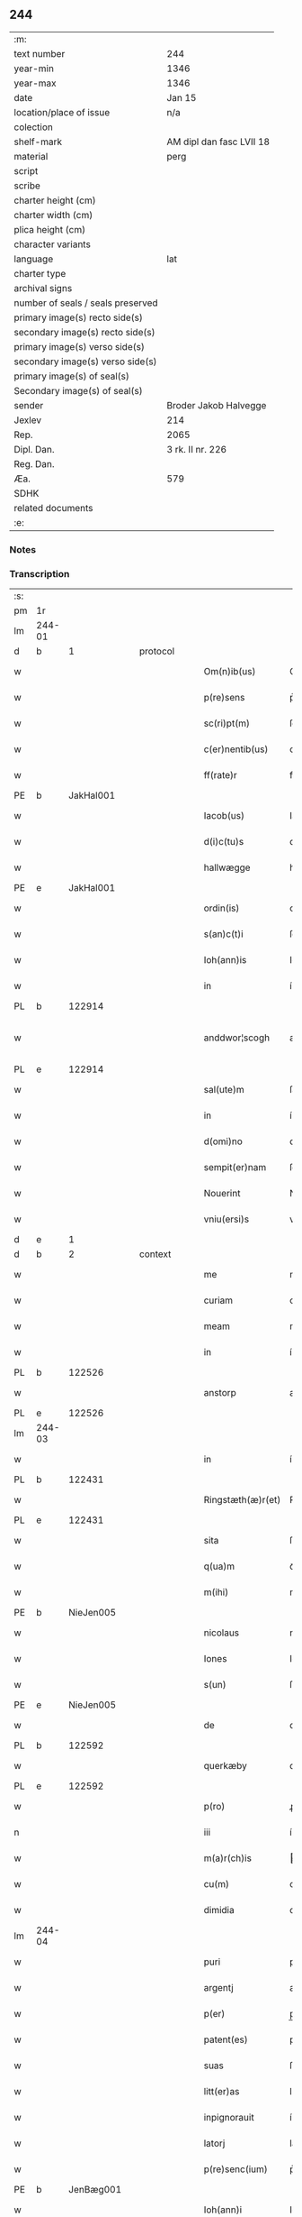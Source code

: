 ** 244

| :m:                               |                          |
| text number                       | 244                      |
| year-min                          | 1346                     |
| year-max                          | 1346                     |
| date                              | Jan 15                   |
| location/place of issue           | n/a                      |
| colection                         |                          |
| shelf-mark                        | AM dipl dan fasc LVII 18 |
| material                          | perg                     |
| script                            |                          |
| scribe                            |                          |
| charter height (cm)               |                          |
| charter width (cm)                |                          |
| plica height (cm)                 |                          |
| character variants                |                          |
| language                          | lat                      |
| charter type                      |                          |
| archival signs                    |                          |
| number of seals / seals preserved |                          |
| primary image(s) recto side(s)    |                          |
| secondary image(s) recto side(s)  |                          |
| primary image(s) verso side(s)    |                          |
| secondary image(s) verso side(s)  |                          |
| primary image(s) of seal(s)       |                          |
| Secondary image(s) of seal(s)     |                          |
| sender                            | Broder Jakob Halvegge    |
| Jexlev                            | 214                      |
| Rep.                              | 2065                     |
| Dipl. Dan.                        | 3 rk. II nr. 226         |
| Reg. Dan.                         |                          |
| Æa.                               | 579                      |
| SDHK                              |                          |
| related documents                 |                          |
| :e:                               |                          |

*** Notes


*** Transcription
| :s: |        |   |   |   |   |                   |               |   |   |   |   |     |   |   |   |               |
| pm  | 1r     |   |   |   |   |                   |               |   |   |   |   |     |   |   |   |               |
| lm  | 244-01 |   |   |   |   |                   |               |   |   |   |   |     |   |   |   |               |
| d  | b      | 1  |   | protocol  |   |                   |               |   |   |   |   |     |   |   |   |               |
| w   |        |   |   |   |   | Om(n)ib(us)       | Om̅ıbꝫ         |   |   |   |   | lat |   |   |   |        244-01 |
| w   |        |   |   |   |   | p(re)sens         | p͛ſen         |   |   |   |   | lat |   |   |   |        244-01 |
| w   |        |   |   |   |   | sc(ri)pt(m)       | ſcptͫ         |   |   |   |   | lat |   |   |   |        244-01 |
| w   |        |   |   |   |   | c(er)nentib(us)   | cnentıbꝫ     |   |   |   |   | lat |   |   |   |        244-01 |
| w   |        |   |   |   |   | ff(rate)r         | ff           |   |   |   |   | lat |   |   |   |        244-01 |
| PE  | b      | JakHal001  |   |   |   |                   |               |   |   |   |   |     |   |   |   |               |
| w   |        |   |   |   |   | Iacob(us)         | Iacobꝫ        |   |   |   |   | lat |   |   |   |        244-01 |
| w   |        |   |   |   |   | d(i)c(tu)s        | dc̅           |   |   |   |   | lat |   |   |   |        244-01 |
| w   |        |   |   |   |   | hallwægge         | hallwægge     |   |   |   |   | lat |   |   |   |        244-01 |
| PE  | e      | JakHal001  |   |   |   |                   |               |   |   |   |   |     |   |   |   |               |
| w   |        |   |   |   |   | ordin(is)         | oꝛdın͛         |   |   |   |   | lat |   |   |   |        244-01 |
| w   |        |   |   |   |   | s(an)c(t)i        | ſc̅ı           |   |   |   |   | lat |   |   |   |        244-01 |
| w   |        |   |   |   |   | Ioh(ann)is        | Ioh̅ı         |   |   |   |   | lat |   |   |   |        244-01 |
| w   |        |   |   |   |   | in                | ín            |   |   |   |   | lat |   |   |   |        244-01 |
| PL  | b      |   122914|   |   |   |                   |               |   |   |   |   |     |   |   |   |               |
| w   |        |   |   |   |   | anddwor¦scogh     | anddwoꝛ¦ſcogh |   |   |   |   | lat |   |   |   | 244-01—244-02 |
| PL  | e      |   122914|   |   |   |                   |               |   |   |   |   |     |   |   |   |               |
| w   |        |   |   |   |   | sal(ute)m         | ſal̅          |   |   |   |   | lat |   |   |   |        244-02 |
| w   |        |   |   |   |   | in                | ín            |   |   |   |   | lat |   |   |   |        244-02 |
| w   |        |   |   |   |   | d(omi)no          | dn̅o           |   |   |   |   | lat |   |   |   |        244-02 |
| w   |        |   |   |   |   | sempit(er)nam     | ſempıt͛na     |   |   |   |   | lat |   |   |   |        244-02 |
| w   |        |   |   |   |   | Nouerint          | Nouerínt      |   |   |   |   | lat |   |   |   |        244-02 |
| w   |        |   |   |   |   | vniu(ersi)s       | vníu͛ſ         |   |   |   |   | lat |   |   |   |        244-02 |
| d  | e      | 1  |   |   |   |                   |               |   |   |   |   |     |   |   |   |               |
| d  | b      | 2  |   | context  |   |                   |               |   |   |   |   |     |   |   |   |               |
| w   |        |   |   |   |   | me                | me            |   |   |   |   | lat |   |   |   |        244-02 |
| w   |        |   |   |   |   | curiam            | curía        |   |   |   |   | lat |   |   |   |        244-02 |
| w   |        |   |   |   |   | meam              | mea          |   |   |   |   | lat |   |   |   |        244-02 |
| w   |        |   |   |   |   | in                | ín            |   |   |   |   | lat |   |   |   |        244-02 |
| PL  | b      |   122526|   |   |   |                   |               |   |   |   |   |     |   |   |   |               |
| w   |        |   |   |   |   | anstorp           | anﬅoꝛp        |   |   |   |   | lat |   |   |   |        244-02 |
| PL  | e      |   122526|   |   |   |                   |               |   |   |   |   |     |   |   |   |               |
| lm  | 244-03 |   |   |   |   |                   |               |   |   |   |   |     |   |   |   |               |
| w   |        |   |   |   |   | in                | ín            |   |   |   |   | lat |   |   |   |        244-03 |
| PL  | b      |   122431|   |   |   |                   |               |   |   |   |   |     |   |   |   |               |
| w   |        |   |   |   |   | Ringstæth(æ)r(et) | Ríngﬅæthꝝ     |   |   |   |   | lat |   |   |   |        244-03 |
| PL  | e      |   122431|   |   |   |                   |               |   |   |   |   |     |   |   |   |               |
| w   |        |   |   |   |   | sita              | ſíta          |   |   |   |   | lat |   |   |   |        244-03 |
| w   |        |   |   |   |   | q(ua)m            | qᷓm            |   |   |   |   | lat |   |   |   |        244-03 |
| w   |        |   |   |   |   | m(ihi)            | m            |   |   |   |   | lat |   |   |   |        244-03 |
| PE  | b      | NieJen005  |   |   |   |                   |               |   |   |   |   |     |   |   |   |               |
| w   |        |   |   |   |   | nicolaus          | nícolau      |   |   |   |   | lat |   |   |   |        244-03 |
| w   |        |   |   |   |   | Iones             | Ioneſ         |   |   |   |   | lat |   |   |   |        244-03 |
| w   |        |   |   |   |   | s(un)             | ſꝫ            |   |   |   |   | lat |   |   |   |        244-03 |
| PE  | e      | NieJen005  |   |   |   |                   |               |   |   |   |   |     |   |   |   |               |
| w   |        |   |   |   |   | de                | de            |   |   |   |   | lat |   |   |   |        244-03 |
| PL  | b      |   122592|   |   |   |                   |               |   |   |   |   |     |   |   |   |               |
| w   |        |   |   |   |   | querkæby          | queɼkæby      |   |   |   |   | lat |   |   |   |        244-03 |
| PL  | e      |   122592|   |   |   |                   |               |   |   |   |   |     |   |   |   |               |
| w   |        |   |   |   |   | p(ro)             | ꝓ             |   |   |   |   | lat |   |   |   |        244-03 |
| n   |        |   |   |   |   | iii               | ííí           |   |   |   |   | lat |   |   |   |        244-03 |
| w   |        |   |   |   |   | m(a)r(ch)is       | r̅ı          |   |   |   |   | lat |   |   |   |        244-03 |
| w   |        |   |   |   |   | cu(m)             | cu̅            |   |   |   |   | lat |   |   |   |        244-03 |
| w   |        |   |   |   |   | dimidia           | dímídıa       |   |   |   |   | lat |   |   |   |        244-03 |
| lm  | 244-04 |   |   |   |   |                   |               |   |   |   |   |     |   |   |   |               |
| w   |        |   |   |   |   | puri              | purí          |   |   |   |   | lat |   |   |   |        244-04 |
| w   |        |   |   |   |   | argentj           | argent       |   |   |   |   | lat |   |   |   |        244-04 |
| w   |        |   |   |   |   | p(er)             | p̲             |   |   |   |   | lat |   |   |   |        244-04 |
| w   |        |   |   |   |   | patent(es)        | patent͛        |   |   |   |   | lat |   |   |   |        244-04 |
| w   |        |   |   |   |   | suas              | ſua          |   |   |   |   | lat |   |   |   |        244-04 |
| w   |        |   |   |   |   | litt(er)as        | lıtt͛a        |   |   |   |   | lat |   |   |   |        244-04 |
| w   |        |   |   |   |   | inpignorauit      | ínpıgnoꝛauít  |   |   |   |   | lat |   |   |   |        244-04 |
| w   |        |   |   |   |   | latorj            | latoꝛ        |   |   |   |   | lat |   |   |   |        244-04 |
| w   |        |   |   |   |   | p(re)senc(ium)    | p͛ſenc͛         |   |   |   |   | lat |   |   |   |        244-04 |
| PE  | b      | JenBæg001  |   |   |   |                   |               |   |   |   |   |     |   |   |   |               |
| w   |        |   |   |   |   | Ioh(ann)i         | Ioh̅ı          |   |   |   |   | lat |   |   |   |        244-04 |
| w   |        |   |   |   |   | d(i)c(t)o         | dc̅o           |   |   |   |   | lat |   |   |   |        244-04 |
| lm  | 244-05 |   |   |   |   |                   |               |   |   |   |   |     |   |   |   |               |
| w   |        |   |   |   |   | bæchæræ           | bæchæræ       |   |   |   |   | lat |   |   |   |        244-05 |
| PE  | e      | JenBæg001  |   |   |   |                   |               |   |   |   |   |     |   |   |   |               |
| w   |        |   |   |   |   | discreto          | dıſcreto      |   |   |   |   | lat |   |   |   |        244-05 |
| w   |        |   |   |   |   | viro              | víro          |   |   |   |   | lat |   |   |   |        244-05 |
| w   |        |   |   |   |   | eande(m)          | eande̅         |   |   |   |   | lat |   |   |   |        244-05 |
| p   |        |   |   |   |   | /                 | /             |   |   |   |   | lat |   |   |   |        244-05 |
| w   |        |   |   |   |   | cum               | cu           |   |   |   |   | lat |   |   |   |        244-05 |
| w   |        |   |   |   |   | om(n)ib(us)       | om̅ıbꝫ         |   |   |   |   | lat |   |   |   |        244-05 |
| w   |        |   |   |   |   | suis              | ſuí          |   |   |   |   | lat |   |   |   |        244-05 |
| w   |        |   |   |   |   | atiacenciis       | atıacencíí   |   |   |   |   | lat |   |   |   |        244-05 |
| w   |        |   |   |   |   | !siluic¡          | !ſıluıc¡      |   |   |   |   | lat |   |   |   |        244-05 |
| w   |        |   |   |   |   | agris             | agrí         |   |   |   |   | lat |   |   |   |        244-05 |
| w   |        |   |   |   |   | et                | et            |   |   |   |   | lat |   |   |   |        244-05 |
| w   |        |   |   |   |   | p(ra)¦tis         | pᷓ¦tí         |   |   |   |   | lat |   |   |   | 244-05—244-06 |
| w   |        |   |   |   |   | assignasse        | aſſıgnaſſe    |   |   |   |   | lat |   |   |   |        244-06 |
| w   |        |   |   |   |   | ac                | ac            |   |   |   |   | lat |   |   |   |        244-06 |
| w   |        |   |   |   |   | lib(er)e          | lıb͛e          |   |   |   |   | lat |   |   |   |        244-06 |
| w   |        |   |   |   |   | !dimisse¡         | !dímíſſe¡     |   |   |   |   | lat |   |   |   |        244-06 |
| w   |        |   |   |   |   | donec             | donec         |   |   |   |   | lat |   |   |   |        244-06 |
| w   |        |   |   |   |   | ab                | ab            |   |   |   |   | lat |   |   |   |        244-06 |
| w   |        |   |   |   |   | eode(m)           | eode̅          |   |   |   |   | lat |   |   |   |        244-06 |
| w   |        |   |   |   |   | legittime         | legııme      |   |   |   |   | lat |   |   |   |        244-06 |
| w   |        |   |   |   |   | redimat(ur)       | ɼedímat᷑       |   |   |   |   | lat |   |   |   |        244-06 |
| p   |        |   |   |   |   | /                 | /             |   |   |   |   | lat |   |   |   |        244-06 |
| w   |        |   |   |   |   | ne                | ne            |   |   |   |   | lat |   |   |   |        244-06 |
| w   |        |   |   |   |   | ab                | ab            |   |   |   |   | lat |   |   |   |        244-06 |
| w   |        |   |   |   |   | ali¦quib(us)      | ali¦quıbꝫ     |   |   |   |   | lat |   |   |   | 244-06—244-07 |
| w   |        |   |   |   |   | inposterum        | ínpoﬅeru     |   |   |   |   | lat |   |   |   |        244-07 |
| w   |        |   |   |   |   | valeat            | valeat        |   |   |   |   | lat |   |   |   |        244-07 |
| w   |        |   |   |   |   | !suborriri¡       | !ſuboꝛꝛírí¡   |   |   |   |   | lat |   |   |   |        244-07 |
| w   |        |   |   |   |   | mat(er)ia         | mat͛ıa         |   |   |   |   | lat |   |   |   |        244-07 |
| w   |        |   |   |   |   | questionis        | queﬅıoníſ     |   |   |   |   | lat |   |   |   |        244-07 |
| w   |        |   |   |   |   | s(ibi)            |             |   |   |   |   | lat |   |   |   |        244-07 |
| w   |        |   |   |   |   | p(re)sent(ium)    | p͛ſent͛         |   |   |   |   | lat |   |   |   |        244-07 |
| w   |        |   |   |   |   | litt(er)is        | lítt͛ı        |   |   |   |   | lat |   |   |   |        244-07 |
| w   |        |   |   |   |   | !siggillum¡       | !ſıggıllu¡   |   |   |   |   | lat |   |   |   |        244-07 |
| w   |        |   |   |   |   | me¦um             | me¦u         |   |   |   |   | lat |   |   |   | 244-07—244-08 |
| w   |        |   |   |   |   | duxi              | duxí          |   |   |   |   | lat |   |   |   |        244-08 |
| w   |        |   |   |   |   | apponendum        | aonendu     |   |   |   |   | lat |   |   |   |        244-08 |
| d  | e      | 2  |   |   |   |                   |               |   |   |   |   |     |   |   |   |               |
| d  | b      | 3  |   | eschatocol  |   |                   |               |   |   |   |   |     |   |   |   |               |
| w   |        |   |   |   |   | Datum             | Datu         |   |   |   |   | lat |   |   |   |        244-08 |
| w   |        |   |   |   |   | anno              | anno          |   |   |   |   | lat |   |   |   |        244-08 |
| w   |        |   |   |   |   | do(imin)          | do           |   |   |   |   | lat |   |   |   |        244-08 |
| n   |        |   |   |   |   | mͦ                 | ͦ             |   |   |   |   | lat |   |   |   |        244-08 |
| n   |        |   |   |   |   | CCCͦ               | CCͦC           |   |   |   |   | lat |   |   |   |        244-08 |
| n   |        |   |   |   |   | xͦlvͦi              | xͦlvͦí          |   |   |   |   | lat |   |   |   |        244-08 |
| w   |        |   |   |   |   | d(omi)nica        | dn̅ıca         |   |   |   |   | lat |   |   |   |        244-08 |
| w   |        |   |   |   |   | p(ro)xi(ma)       | ꝓxıᷓ           |   |   |   |   | lat |   |   |   |        244-08 |
| w   |        |   |   |   |   | post              | poﬅ           |   |   |   |   | lat |   |   |   |        244-08 |
| w   |        |   |   |   |   | octauam           | oaua        |   |   |   |   | lat |   |   |   |        244-08 |
| lm  | 244-09 |   |   |   |   |                   |               |   |   |   |   |     |   |   |   |               |
| w   |        |   |   |   |   | epiphaniam        | epıphanía    |   |   |   |   | lat |   |   |   |        244-09 |
| w   |        |   |   |   |   | d(omi)nj          | dn̅           |   |   |   |   | lat |   |   |   |        244-09 |
| w   |        |   |   |   |   | n(ost)ri          | nr̅ı           |   |   |   |   | lat |   |   |   |        244-09 |
| p   |        |   |   |   |   | .                 | .             |   |   |   |   | lat |   |   |   |        244-09 |
| d  | e      | 3  |   |   |   |                   |               |   |   |   |   |     |   |   |   |               |
| :e: |        |   |   |   |   |                   |               |   |   |   |   |     |   |   |   |               |